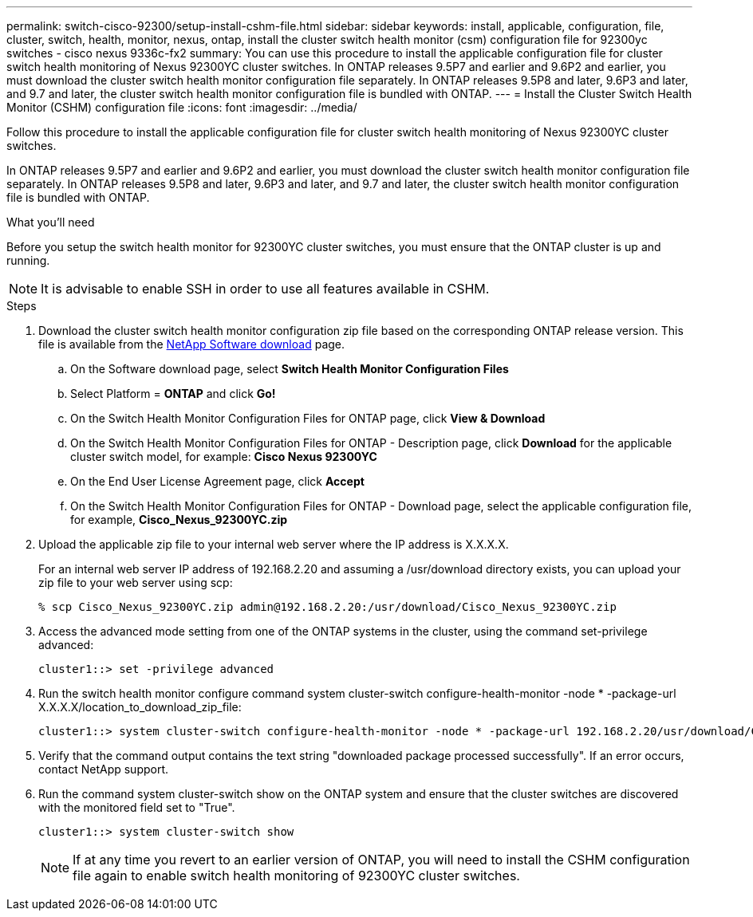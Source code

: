 ---
permalink: switch-cisco-92300/setup-install-cshm-file.html
sidebar: sidebar
keywords: install, applicable, configuration, file, cluster, switch, health, monitor, nexus, ontap, install the cluster switch health monitor (csm) configuration file for 92300yc switches - cisco nexus 9336c-fx2
summary: You can use this procedure to install the applicable configuration file for cluster switch health monitoring of Nexus 92300YC cluster switches. In ONTAP releases 9.5P7 and earlier and 9.6P2 and earlier, you must download the cluster switch health monitor configuration file separately. In ONTAP releases 9.5P8 and later, 9.6P3 and later, and 9.7 and later, the cluster switch health monitor configuration file is bundled with ONTAP.
---
= Install the Cluster Switch Health Monitor (CSHM) configuration file
:icons: font
:imagesdir: ../media/

[.lead]
Follow this procedure to install the applicable configuration file for cluster switch health monitoring of Nexus 92300YC cluster switches. 

In ONTAP releases 9.5P7 and earlier and 9.6P2 and earlier, you must download the cluster switch health monitor configuration file separately. In ONTAP releases 9.5P8 and later, 9.6P3 and later, and 9.7 and later, the cluster switch health monitor configuration file is bundled with ONTAP.

.What you'll need

Before you setup the switch health monitor for 92300YC cluster switches, you must ensure that the ONTAP cluster is up and running.

NOTE: It is advisable to enable SSH in order to use all features available in CSHM.

.Steps

. Download the cluster switch health monitor configuration zip file based on the corresponding ONTAP release version. This file is available from the https://mysupport.netapp.com/NOW/cgi-bin/software/[NetApp Software download^] page.
 .. On the Software download page, select *Switch Health Monitor Configuration Files*
 .. Select Platform = *ONTAP* and click *Go!*
 .. On the Switch Health Monitor Configuration Files for ONTAP page, click *View & Download*
 .. On the Switch Health Monitor Configuration Files for ONTAP - Description page, click *Download* for the applicable cluster switch model, for example: *Cisco Nexus 92300YC*
 .. On the End User License Agreement page, click *Accept*
 .. On the Switch Health Monitor Configuration Files for ONTAP - Download page, select the applicable configuration file, for example, *Cisco_Nexus_92300YC.zip*
. Upload the applicable zip file to your internal web server where the IP address is X.X.X.X.
+
For an internal web server IP address of 192.168.2.20 and assuming a /usr/download directory exists, you can upload your zip file to your web server using scp:
+
----
% scp Cisco_Nexus_92300YC.zip admin@192.168.2.20:/usr/download/Cisco_Nexus_92300YC.zip
----

. Access the advanced mode setting from one of the ONTAP systems in the cluster, using the command set-privilege advanced:
+
----
cluster1::> set -privilege advanced
----

. Run the switch health monitor configure command system cluster-switch configure-health-monitor -node * -package-url X.X.X.X/location_to_download_zip_file:
+
----
cluster1::> system cluster-switch configure-health-monitor -node * -package-url 192.168.2.20/usr/download/Cisco_Nexus_92300YC.zip
----

. Verify that the command output contains the text string "downloaded package processed successfully". If an error occurs, contact NetApp support.
. Run the command system cluster-switch show on the ONTAP system and ensure that the cluster switches are discovered with the monitored field set to "True".
+
----
cluster1::> system cluster-switch show
----
+
NOTE: If at any time you revert to an earlier version of ONTAP, you will need to install the CSHM configuration file again to enable switch health monitoring of 92300YC cluster switches.

